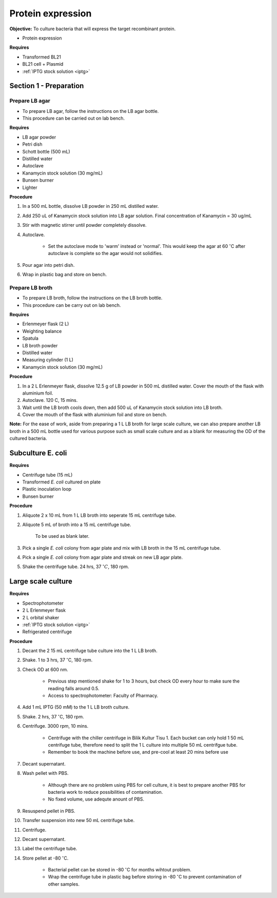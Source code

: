 .. _protein-expression:

Protein expression
==================

**Objective:** To culture bacteria that will express the target recombinant protein. 

* Protein expression  

**Requires**

* Transformed BL21
* BL21 cell + Plasmid
* :ref:`IPTG stock solution <iptg>`

Section 1 - Preparation
-----------------------

Prepare LB agar
~~~~~~~~~~~~~~~

* To prepare LB agar, follow the instructions on the LB agar bottle. 
* This procedure can be carried out on lab bench.

**Requires** 

* LB agar powder 
* Petri dish 
* Schott bottle (500 mL)
* Distilled water 
* Autoclave
* Kanamycin stock solution (30 mg/mL)
* Bunsen burner
* Lighter

**Procedure**

#. In a 500 mL bottle, dissolve LB powder in 250 mL distilled water. 
#. Add 250 uL of Kanamycin stock solution into LB agar solution. Final concentration of Kanamycin = 30 ug/mL
#. Stir with magnetic stirrer until powder completely dissolve. 
#. Autoclave.

    * Set the autoclave mode to 'warm' instead or 'normal'. This would keep the agar at 60 :math:`^{\circ}`\ C after autoclave is complete so the agar would not solidifies. 

#. Pour agar into petri dish. 
#. Wrap in plastic bag and store on bench. 

Prepare LB broth
~~~~~~~~~~~~~~~~

* To prepare LB broth, follow the instructions on the LB broth bottle.
* This procedure can be carry out on lab bench.  

**Requires**

* Erlenmeyer flask (2 L)
* Weighting balance
* Spatula 
* LB broth powder 
* Distilled water 
* Measuring cylinder (1 L)
* Kanamycin stock solution (30 mg/mL)

**Procedure**

#. In a 2 L Erlenmeyer flask, dissolve 12.5 g of LB powder in 500 mL distilled water. Cover the mouth of the flask with aluminium foil. 
#. Autoclave. 120 C, 15 mins. 
#. Wait until the LB broth cools down, then add 500 uL of Kanamycin stock solution into LB broth. 
#. Cover the mouth of the flask with aluminium foil and store on bench. 

**Note:** For the ease of work, aside from preparing a 1 L LB broth for large scale culture, we can also prepare another LB broth in a 500 mL bottle used for various purpose such as small scale culture and as a blank for measuring the OD of the cultured bacteria. 

Subculture E. coli
------------------

**Requires**

* Centrifuge tube (15 mL)
* Transformed *E. coli* cultured on plate 
* Plastic inoculation loop
* Bunsen burner

**Procedure** 

#. Aliquote 2 x 10 mL from 1 L LB broth into seperate 15 mL centrifuge tube. 
#. Aliquote 5 mL of broth into a 15 mL centrifuge tube. 

    To be used as blank later. 

#. Pick a single *E. coli* colony from agar plate and mix with LB broth in the 15 mL centrifuge tube.
#. Pick a single *E. coli* colony from agar plate and streak on new LB agar plate. 
#. Shake the centrifuge tube. 24 hrs, 37 :math:`^{\circ} C`, 180 rpm.

Large scale culture
-------------------

**Requires**

* Spectrophotometer
* 2 L Erlenmeyer flask
* 2 L orbital shaker
* :ref:`IPTG stock solution <iptg>`
* Refrigerated centrifuge 

**Procedure**

#. Decant the 2 15 mL centrifuge tube culture into the 1 L LB broth. 
#. Shake. 1 to 3 hrs, 37 :math:`^{\circ}`\ C, 180 rpm. 
#. Check OD at 600 nm. 

    * Previous step mentioned shake for 1 to 3 hours, but check OD every hour to make sure the reading falls around 0.5.
    * Access to spectrophotometer: Faculty of Pharmacy.

#. Add 1 mL IPTG (50 mM) to the 1 L LB broth culture. 
#. Shake. 2 hrs, 37 :math:`^{\circ}`\ C, 180 rpm.
#. Centrifuge. 3000 rpm, 10 mins. 

    * Centrifuge with the chiller centrifuge in Bilik Kultur Tisu 1. Each bucket can only hold 1 50 mL centrifuge tube, therefore need to split the 1 L culture into multiple 50 mL centrifgue tube. 
    * Remember to book the machine before use, and pre-cool at least 20 mins before use 

#. Decant supernatant. 
#. Wash pellet with PBS. 

    * Although there are no problem using PBS for cell culture, it is best to prepare another PBS for bacteria work to reduce possibilities of contamination. 
    * No fixed volume, use adequte anount of PBS.

#. Resuspend pellet in PBS. 
#. Transfer suspension into new 50 mL centrifuge tube. 
#. Centrifuge. 
#. Decant supernatant. 
#. Label the centrifuge tube.
#. Store pellet at -80 :math:`^{\circ}`\ C.

    * Bacterial pellet can be stored in -80 :math:`^{\circ}`\ C for months wihtout problem. 
    * Wrap the centrifuge tube in plastic bag before storing in -80 :math:`^{\circ}`\ C to prevent contamination of other samples.  